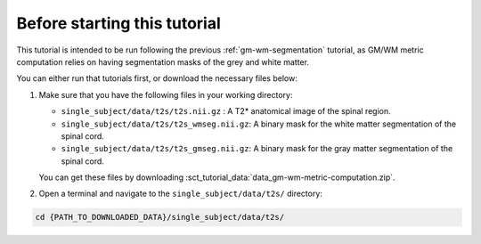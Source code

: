 Before starting this tutorial
#############################

This tutorial is intended to be run following the previous :ref:`gm-wm-segmentation` tutorial, as GM/WM metric computation relies on having segmentation masks of the grey and white matter.

You can either run that tutorials first, or download the necessary files below:

#. Make sure that you have the following files in your working directory:

   * ``single_subject/data/t2s/t2s.nii.gz`` : A T2* anatomical image of the spinal region.
   * ``single_subject/data/t2s/t2s_wmseg.nii.gz``: A binary mask for the white matter segmentation of the spinal cord.
   * ``single_subject/data/t2s/t2s_gmseg.nii.gz``:  A binary mask for the gray matter segmentation of the spinal cord.

   You can get these files by downloading :sct_tutorial_data:`data_gm-wm-metric-computation.zip`.


#. Open a terminal and navigate to the ``single_subject/data/t2s/`` directory:

.. code:: sh

   cd {PATH_TO_DOWNLOADED_DATA}/single_subject/data/t2s/